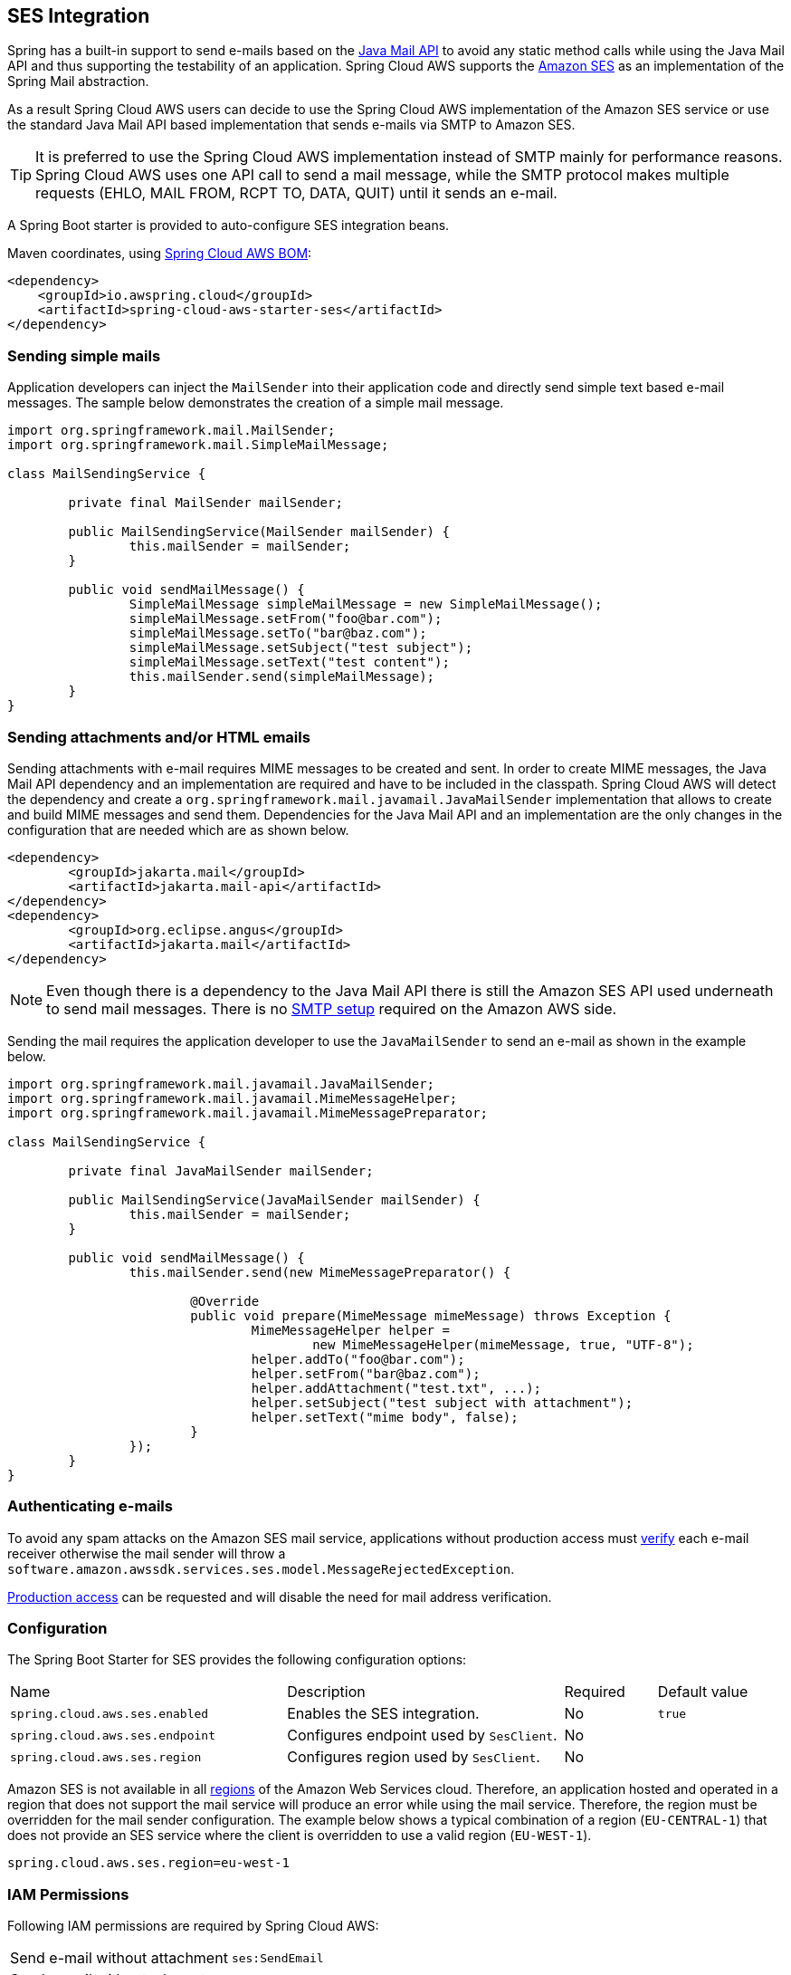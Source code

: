 [#spring-cloud-aws-ses]
== SES Integration
Spring has a built-in support to send e-mails based on the https://www.oracle.com/technetwork/java/javamail/index.html[Java Mail API]
to avoid any static method calls while using the Java Mail API and thus supporting the testability of an application.
Spring Cloud AWS supports the https://aws.amazon.com/de/ses/[Amazon SES] as an implementation of the Spring Mail abstraction.

As a result Spring Cloud AWS users can decide to use the Spring Cloud AWS implementation of the Amazon SES service or
use the standard Java Mail API based implementation that sends e-mails via SMTP to Amazon SES.

[TIP]
====
It is preferred to use the Spring Cloud AWS implementation instead of SMTP mainly for performance reasons.
Spring Cloud AWS uses one API call to send a mail message, while the SMTP protocol makes multiple requests (EHLO, MAIL FROM, RCPT TO, DATA, QUIT)
until it sends an e-mail.
====

A Spring Boot starter is provided to auto-configure SES integration beans.

Maven coordinates, using <<index.adoc#bill-of-materials, Spring Cloud AWS BOM>>:

[source,xml]
----
<dependency>
    <groupId>io.awspring.cloud</groupId>
    <artifactId>spring-cloud-aws-starter-ses</artifactId>
</dependency>
----

=== Sending simple mails
Application developers can inject the `MailSender` into their application code and directly send simple text based e-mail
messages. The sample below demonstrates the creation of a simple mail message.

[source,java,indent=0]
----
import org.springframework.mail.MailSender;
import org.springframework.mail.SimpleMailMessage;

class MailSendingService {

	private final MailSender mailSender;

	public MailSendingService(MailSender mailSender) {
		this.mailSender = mailSender;
	}

	public void sendMailMessage() {
		SimpleMailMessage simpleMailMessage = new SimpleMailMessage();
		simpleMailMessage.setFrom("foo@bar.com");
		simpleMailMessage.setTo("bar@baz.com");
		simpleMailMessage.setSubject("test subject");
		simpleMailMessage.setText("test content");
		this.mailSender.send(simpleMailMessage);
	}
}
----


=== Sending attachments and/or HTML emails

Sending attachments with e-mail requires MIME messages to be created and sent. In order to create MIME messages,
the Java Mail API dependency and an implementation are required and have to be included in the classpath. Spring Cloud AWS will detect the
dependency and create a `org.springframework.mail.javamail.JavaMailSender` implementation that allows to create and
build MIME messages and send them. Dependencies for the Java Mail API and an implementation are the only changes in the configuration that are needed which are as shown below.

[source,xml,indent=0]
----
<dependency>
	<groupId>jakarta.mail</groupId>
	<artifactId>jakarta.mail-api</artifactId>
</dependency>
<dependency>
	<groupId>org.eclipse.angus</groupId>
	<artifactId>jakarta.mail</artifactId>
</dependency>
----

[NOTE]
====
Even though there is a dependency to the Java Mail API there is still the Amazon SES API used underneath to send mail
messages. There is no https://docs.aws.amazon.com/ses/latest/DeveloperGuide/send-email-smtp.html[SMTP setup] required
on the Amazon AWS side.
====

Sending the mail requires the application developer to use the `JavaMailSender` to send an e-mail as shown in the example
below.

[source,java,indent=0]
----
import org.springframework.mail.javamail.JavaMailSender;
import org.springframework.mail.javamail.MimeMessageHelper;
import org.springframework.mail.javamail.MimeMessagePreparator;

class MailSendingService {

	private final JavaMailSender mailSender;

	public MailSendingService(JavaMailSender mailSender) {
		this.mailSender = mailSender;
	}

	public void sendMailMessage() {
		this.mailSender.send(new MimeMessagePreparator() {

   			@Override
   			public void prepare(MimeMessage mimeMessage) throws Exception {
   				MimeMessageHelper helper =
   					new MimeMessageHelper(mimeMessage, true, "UTF-8");
   				helper.addTo("foo@bar.com");
   				helper.setFrom("bar@baz.com");
   				helper.addAttachment("test.txt", ...);
   				helper.setSubject("test subject with attachment");
   				helper.setText("mime body", false);
   			}
   		});
	}
}
----

=== Authenticating e-mails

To avoid any spam attacks on the Amazon SES mail service, applications without production access must
https://docs.aws.amazon.com/ses/latest/DeveloperGuide/verify-email-addresses.html[verify] each
e-mail receiver otherwise the mail sender will throw a `software.amazon.awssdk.services.ses.model.MessageRejectedException`.

https://docs.aws.amazon.com/ses/latest/DeveloperGuide/request-production-access.html[Production access] can be requested
and will disable the need for mail address verification.

=== Configuration

The Spring Boot Starter for SES provides the following configuration options:

[cols="3,3,1,1"]
|===
| Name | Description | Required | Default value
| `spring.cloud.aws.ses.enabled` | Enables the SES integration. | No | `true`
| `spring.cloud.aws.ses.endpoint` | Configures endpoint used by `SesClient`. | No |
| `spring.cloud.aws.ses.region` | Configures region used by `SesClient`. | No |
|===

Amazon SES is not available in all https://docs.aws.amazon.com/ses/latest/DeveloperGuide/regions.html[regions] of the
Amazon Web Services cloud. Therefore, an application hosted and operated in a region that does not support the mail
service will produce an error while using the mail service. Therefore, the region must be overridden for the mail
sender configuration. The example below shows a typical combination of a region (`EU-CENTRAL-1`) that does not provide
an SES service where the client is overridden to use a valid region (`EU-WEST-1`).

[source,properties,indent=0]
----
spring.cloud.aws.ses.region=eu-west-1
----

=== IAM Permissions
Following IAM permissions are required by Spring Cloud AWS:

[cols="2"]
|===
| Send e-mail without attachment
| `ses:SendEmail`

| Send e-mail with attachment
| `ses:SendRawEmail`

|===

Sample IAM policy granting access to SES:

[source,json,indent=0]
----
{
    "Version": "2012-10-17",
    "Statement": [
        {
            "Effect": "Allow",
            "Action": [
                "ses:SendEmail",
                "ses:SendRawEmail"
            ],
            "Resource": "arn:aws:ses:your:arn"
        }
    ]
}
----
